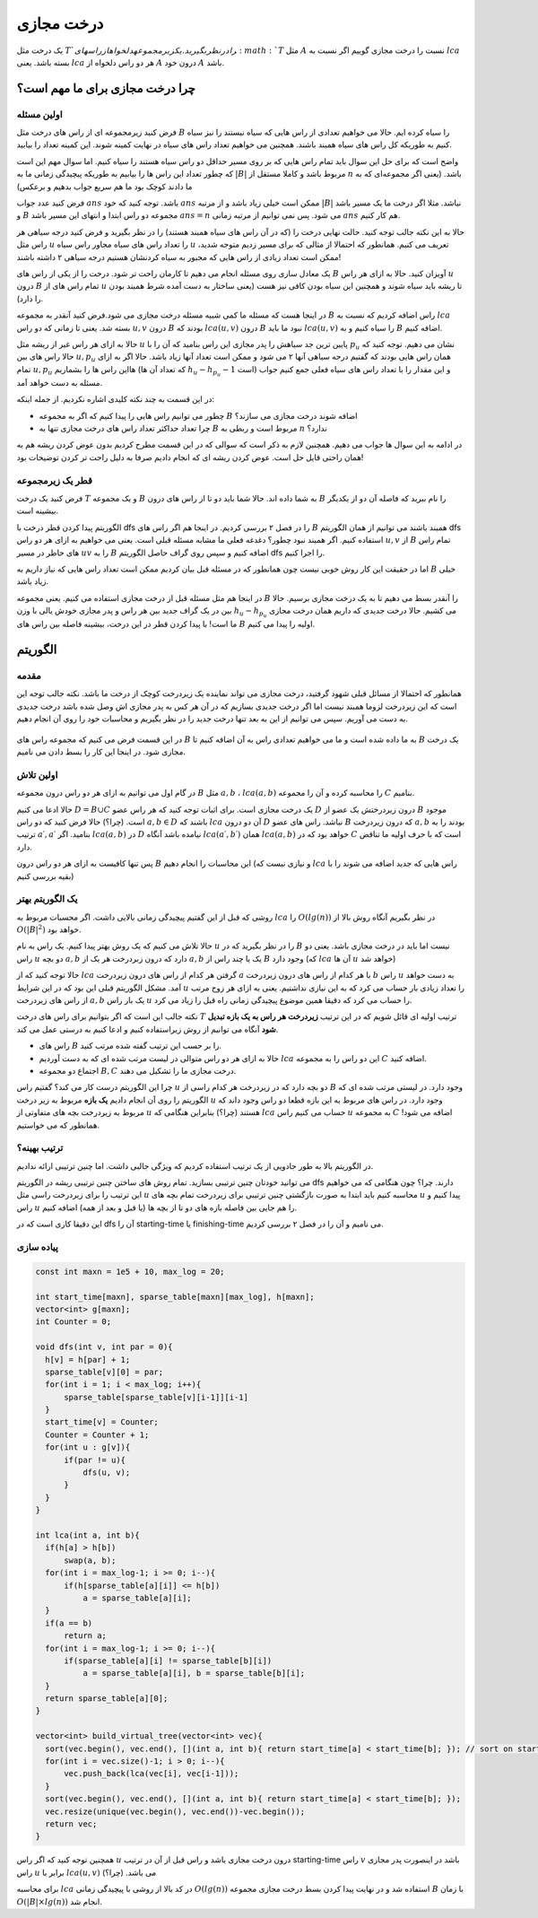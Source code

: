 درخت مجازی
===============

یک درخت مثل :math:`T`‍
را در نظر بگیرید. یک زیر مجموعه دلخواه از راس های 
:math:`T`
مثل
:math:`A`
نسبت را درخت مجازی گوییم اگر نسبت به 
:math:`lca`
بسته باشد. یعنی
:math:`lca`
هر دو راس دلخواه از
:math:`A`
درون خود
:math:`A`
باشد.


.. figure:: /_static/virt_tree_intro.png
   :width: 80%
   :align: center
   :alt: اگه اینترنت یارو آشغال باشه این میاد


چرا درخت مجازی برای ما مهم است؟
---------------------------------

اولین مسئله
~~~~~~~~~~~~~~

فرض کنید زیرمجموعه ای از راس های درخت مثل
:math:`B`
را سیاه کرده ایم. حالا می خواهیم تعدادی از راس هایی که سیاه نیستند را نیز سیاه کنیم به طوریکه کل راس های سیاه همبند باشند. 
همچنین می خواهیم تعداد راس های سیاه در نهایت کمینه شوند. این کمینه تعداد را بیابید.

واضح است که برای حل این سوال باید تمام راس هایی که بر روی مسیر حداقل دو راس سیاه هستند را سیاه کنیم. اما سوال مهم این است که چطور تعداد این راس ها را بیابیم
به طوریکه پیچیدگی زمانی ما به
:math:`|B|`
مربوط باشد و کاملا مستقل از
:math:`n`
باشد. (یعنی اگر مجموعه‌ای که به ما دادند کوچک بود ما هم سریع جواب بدهیم و برعکس)

فرض کنید عدد جواب
:math:`ans`
باشد. توجه کنید که خود 
:math:`ans`
ممکن است خیلی زیاد باشد و از مرتبه
:math:`|B|`
نباشد. مثلا اگر درخت ما یک مسیر باشد و
:math:`B`
مجموعه دو راس ابتدا و انتهای این مسیر باشد
:math:`ans=n`
می شود. پس نمی توانیم از مرتبه زمانی
:math:`ans` 
هم کار کنیم.

حالا به این نکته جالب توجه کنید. حالت نهایی درخت را (که در آن راس های سیاه همبند هستند) را در نظر بگیرید و فرض کنید
درجه سیاهی هر راس مثل
:math:`u`
را تعداد راس های سیاه مجاور راس سیاه
:math:`u`
تعریف می کنیم. همانطور که احتمالا از مثالی که برای مسیر زدیم متوجه شدید، ممکن است تعداد زیادی از راس هایی که مجبور به سیاه کردنشان هستیم درجه سیاهی ۲
داشته باشند!

یک معادل سازی روی مسئله انجام می دهیم تا کارمان راحت تر شود. درخت را از یکی از راس های
:math:`B`
آویزان کنید. حالا به ازای هر راس
:math:`u`
درون
:math:`B`
تمام راس های از
:math:`u`
تا ریشه باید سیاه شوند و همچنین این سیاه بودن کافی نیز هست (یعنی ساختار به دست آمده شرط همبند بودن را دارد).

در اینجا هست که مسئله ما کمی شبیه مسئله درخت مجازی می شود.فرض کنید آنقدر به مجموعه 
:math:`B`
راس اضافه کردیم که نسبت به
:math:`lca`
بسته شد. یعنی تا زمانی که دو راس 
:math:`u, v`
درون 
:math:`B`
بودند که
:math:`lca(u, v)`
درون
:math:`B`
نبود ما باید 
:math:`lca(u, v)`
را سیاه کنیم و به
:math:`B`
اضافه کنیم.

حالا به ازای هر راس غیر از ریشه مثل 
:math:`u`
پایین ترین جد سیاهش را پدر مجازی این راس بنامید که آن را با
:math:`p_u`
نشان می دهیم. توجه کنید که حالا راس های بین
:math:`u, p_u`
همان راس هایی بودند که گفتیم درجه سیاهی آنها ۲ می شود و ممکن است تعداد آنها زیاد باشد. حالا اگر به ازای تمام
:math:`u, p_u`
هااین راس ها را بشماریم (که تعداد آن ها 
:math:`h_u - h_{p_u} - 1` 
است) و این مقدار را با تعداد راس های سیاه فعلی جمع کنیم جواب مسئله به دست خواهد آمد.

در این قسمت به چند نکته کلیدی اشاره نکردیم. از جمله اینکه:

- چطور می توانیم راس هایی را پیدا کنیم که اگر به مجموعه :math:`B` اضافه شوند درخت مجازی می سازند؟

- چرا تعداد حداکثر تعداد راس های درخت مجازی تنها به :math:`B` مربوط است و ربطی به :math:`n` ندارد؟

در ادامه به این سوال ها جواب می دهیم. همچنین لازم به ذکر است که سوالی که در این قسمت مطرح کردیم بدون عوض کردن ریشه هم به همان راحتی قایل حل است.
عوض کردن ریشه ای که انجام دادیم صرفا به دلیل راحت تر کردن توضیحات بود!

قطر یک زیرمجموعه
~~~~~~~~~~~~~~~~~~~~

فرض کنید یک درخت 
:math:`T`
و یک مجموعه 
:math:`B`
به شما داده اند. حالا شما باید دو تا از راس های درون 
:math:`B`
را نام ببرید که فاصله آن دو از یکدیگر بیشینه است.

الگوریتم پیدا کردن قطر درخت با 
dfs 
را در فصل ۲ بررسی کردیم. در اینجا هم اگر راس های 
:math:`B`
همبند باشند می توانیم از همان الگوریتم 
dfs 
استفاده کنیم.
اگر همبند نبود چطور؟ دغدغه فعلی ما مشابه مسئله قبلی است. یعنی می خواهیم به ازای هر دو راس 
:math:`u,v` 
از 
:math:`B`
تمام راس های حاظر در مسیر
:math:`uv`
را به 
:math:`B`
اضافه کنیم و سپس روی گراف حاصل الگوریتم 
dfs 
را اجرا کنیم.

اما در حقیقت این کار روش خوبی نیست چون همانطور که در مسئله قبل بیان کردیم ممکن است تعداد راس هایی که نیاز داریم به 
:math:`B`
خیلی زیاد باشد.

در اینجا هم مثل مسئله قبل از درخت مجازی استفاده می کنیم. یعنی مجموعه 
:math:`B`
را آنقدر بسط می دهیم تا به یک درخت مجازی برسیم.
حالا بین در یک گراف جدید بین هر راس و پدر مجازی خودش یالی با وزن  
:math:`h_u - h_{p_u}` 
می کشیم.
حالا درخت جدیدی که داریم همان درخت مجازی ما
است! با پیدا کردن قطر در این درخت، بیشینه فاصله بین راس های
:math:`B`
اولیه را پیدا می کنیم.


الگوریتم
---------------

مقدمه
~~~~~~~~~~~

همانطور که احتمالا از مسائل قبلی شهود
گرفتید، درخت مجازی می تواند نماینده یک زیردرخت کوچک از درخت ما باشد.
نکته جالب توجه این است که این زیردرخت لزوما همبند نیست اما اگر درخت جدیدی بسازیم که
در آن هر کس به پدر مجازی اش وصل شده باشد درخت جدیدی به دست می آوریم.
سپس می توانیم از این به
بعد تنها درخت جدید را در نظر بگیریم و محاسبات خود را روی آن انجام دهیم.


.. figure:: /_static/transform_to_virt_tree.png
   :width: 80%
   :align: center
   :alt: اگه اینترنت یارو آشغال باشه این میاد


در این قسمت فرض می کنیم که مجموعه راس های
:math:`B`
به ما داده شده است و ما می خواهیم تعدادی راس به آن اضافه کنیم تا
:math:`B`
یک درخت مجازی شود. در اینجا این کار را بسط دادن می نامیم.

اولین تلاش
~~~~~~~~~~~~

در گام اول می توانیم به ازای هر دو راس درون مجموعه 
:math:`B`
مثل
:math:`a, b`
،
:math:`lca(a, b)`
را محاسبه کرده و آن را مجموعه 
:math:`C`
بنامیم.

حالا ادعا می کنیم  
:math:`D = B \cup C`
یک درخت مجازی است. برای اثبات توجه کنید که هر راس عضو 
:math:`D`
درون زیردرختش یک عضو از 
:math:`B`
موجود است. (چرا؟) حالا فرض کنید که دو راس 
:math:`a, b \in D` 
باشند که 
:math:`lca`
آن دو درون 
:math:`D` 
نباشد.
راس های عضو 
:math:`B`
که درون زیردرخت
:math:`a, b`
بودند را به ترتیب 
:math:`a\prime, a\prime`
بنامید. 
اگر
:math:`lca(a, b)`
در
:math:`D`
نیامده باشد آنگاه 
:math:`lca(a\prime, b\prime)`
همان 
:math:`lca(a, b)`
خواهد بود که در 
:math:`C`
است که با حرف اولیه ما تناقض دارد.

پس تنها کافیست به ازای هر دو راس درون 
:math:`B`
این محاسبات را انجام دهیم (و نیازی نیست که
:math:`lca`
راس هایی که جدید اضافه می شوند را با بقیه بررسی کنیم)

یک الگوریتم بهتر
~~~~~~~~~~~~~~~~~~

روشی که قبل از این گفتیم پیچیدگی زمانی بالایی داشت. اگر محسبات مربوط به
:math:`lca`
را
:math:`O(lg(n))`
در نظر بگیریم آنگاه روش بالا از 
:math:`O(|B|^2)`
خواهد بود.

حالا تلاش می کنیم که یک روش بهتر پیدا کنیم. یک راس به نام 
:math:`u`
را در نظر بگیرید که در 
:math:`B` 
نیست اما باید در درخت مجازی باشد. یعنی دو راس 
:math:`u`
دو بچه 
:math:`a, b`
دارد که درون زبردرخت هر یک از 
:math:`a, b`
یک یا چند راس از 
:math:`B`
وجود دارد (که
:math:`lca`
آن ها 
:math:`u`
خواهد شد)

حالا توجه کنید که از 
:math:`lca`
گرفتن هر کدام از راس های درون زیردرخت
:math:`a`
با هر کدام از راس های درون زیردرخت
:math:`b`
راس 
:math:`u`
به دست خواهد آمد. مشکل الگوریتم قبلی این بود که در این شرایط 
:math:`u`
را تعداد زیادی بار حساب می کرد که به این نیازی نداشتیم. یعنی به ازای هر زوج مرتب از راس های زیردرخت 
:math:`a, b`
یک بار راس 
:math:`u`
را حساب می کرد که دقیقا همین موضوع پیچیدگی زمانی راه قبل را زیاد می کرد.

نکته جالب این است که اگر بتوانیم برای راس های درخت 
:math:`T`
ترتیب اولیه ای قائل شویم که در این ترتیب **زیردرخت هر راس به یک بازه تبدیل شود** آنگاه می توانیم از روش زیراستفاده کنیم و ادعا کنیم به درستی عمل می کند.

- راس های :math:`B` را بر حسب این ترتیب گفته شده مرتب کنید.
- حالا به ازای هر دو راس متوالی در لیست مرتب شده ای که به دست آوردیم :math:`lca` این دو راس را به مجموعه :math:`C` اضافه کنید.
- اجتماع دو مجموعه 
  :math:`B, C`
  درخت مجازی ما را تشکیل می دهند.


چرا این الگوریتم درست کار می کند؟ گفتیم راس 
:math:`u`
دو بچه دارد که در زیردرخت هر کدام راسی از 
:math:`B`
وجود دارد. در لیستی مرتب شده ای که الگوریتم را روی آن انجام دادیم **یک بازه** مربوط به زیر درخت 
:math:`u` 
وجود دارد. در راس های مربوط به این بازه قطعا دو راس وجود داند که مربوط به زیردرخت بچه های متفاوتی از
:math:`u`
هستند (چرا؟) بنابراین هنگامی که 
:math:`lca`
حساب می کنیم راس
:math:`u`
به مجموعه 
:math:`C`
اضافه می شود! همانطور که می خواستیم.

ترتیب بهینه؟
~~~~~~~~~~~~~~~~~

در الگوریتم بالا به طور جادویی از یک ترتیب استفاده کردیم که ویژگی جالبی داشت. اما چنین ترتیبی ارائه ندادیم.

می توانید خودتان چنین ترتیبی بسازید. تمام روش های ساختن چنین ترتیبی ریشه در الگوریتم 
dfs 
دارند. چرا؟ چون هنگامی که می خواهیم این ترتیب را برای زیردرخت راسی مثل 
:math:`u`
محاسبه کنیم باید ابتدا به صورت بازگشتی چنین ترتیبی برای زیردرخت تمام بچه های 
:math:`u`
پیدا کنیم و راس
:math:`u` 
را هم جایی بین فاصله بازه های دو تا از بچه ها (یا قبل و بعد از همه) اضافه کنیم.

این دقیقا کاری است که 
در 
dfs
آن را
starting-time
یا 
finishing-time
می نامیم و آن را در فصل ۲ بررسی کردیم.

پیاده سازی
~~~~~~~~~~~~~~~~

.. code-block:: cpp
  
  const int maxn = 1e5 + 10, max_log = 20;

  int start_time[maxn], sparse_table[maxn][max_log], h[maxn];
  vector<int> g[maxn];
  int Counter = 0;

  void dfs(int v, int par = 0){
    h[v] = h[par] + 1;
    sparse_table[v][0] = par;
    for(int i = 1; i < max_log; i++){
        sparse_table[sparse_table[v][i-1]][i-1]
    }
    start_time[v] = Counter;
    Counter = Counter + 1;
    for(int u : g[v]){
        if(par != u){
            dfs(u, v);
        }
    }
  }

  int lca(int a, int b){
    if(h[a] > h[b])
        swap(a, b);
    for(int i = max_log-1; i >= 0; i--){
        if(h[sparse_table[a][i]] <= h[b])
            a = sparse_table[a][i];
    }
    if(a == b)
        return a;
    for(int i = max_log-1; i >= 0; i--){
        if(sparse_table[a][i] != sparse_table[b][i])
            a = sparse_table[a][i], b = sparse_table[b][i];
    }
    return sparse_table[a][0];
  }
  
  vector<int> build_virtual_tree(vector<int> vec){
    sort(vec.begin(), vec.end(), [](int a, int b){ return start_time[a] < start_time[b]; }); // sort on starting time
    for(int i = vec.size()-1; i > 0; i--){
        vec.push_back(lca(vec[i], vec[i-1]));
    }
    sort(vec.begin(), vec.end(), [](int a, int b){ return start_time[a] < start_time[b]; });
    vec.resize(unique(vec.begin(), vec.end())-vec.begin());
    return vec;
  }



همچنین توجه کنید که اگر راس 
:math:`u`
درون درخت مجازی باشد و راس قبل از آن در ترتیب
starting-time
راس 
:math:`v`
باشد در اینصورت پدر مجازی راس 
:math:`u`
برابر با
:math:`lca(u, v)`
می باشد. (چرا؟)

برای محاسبه 
:math:`lca`
در کد بالا از روشی با پیچیدگی زمانی
:math:`O(lg(n))`
استفاده شد و در نهایت پیدا کردن بسط درخت مجازی مجموعه
:math:`B`
با زمان 
:math:`O(|B| \times lg(n))`
انجام شد.
